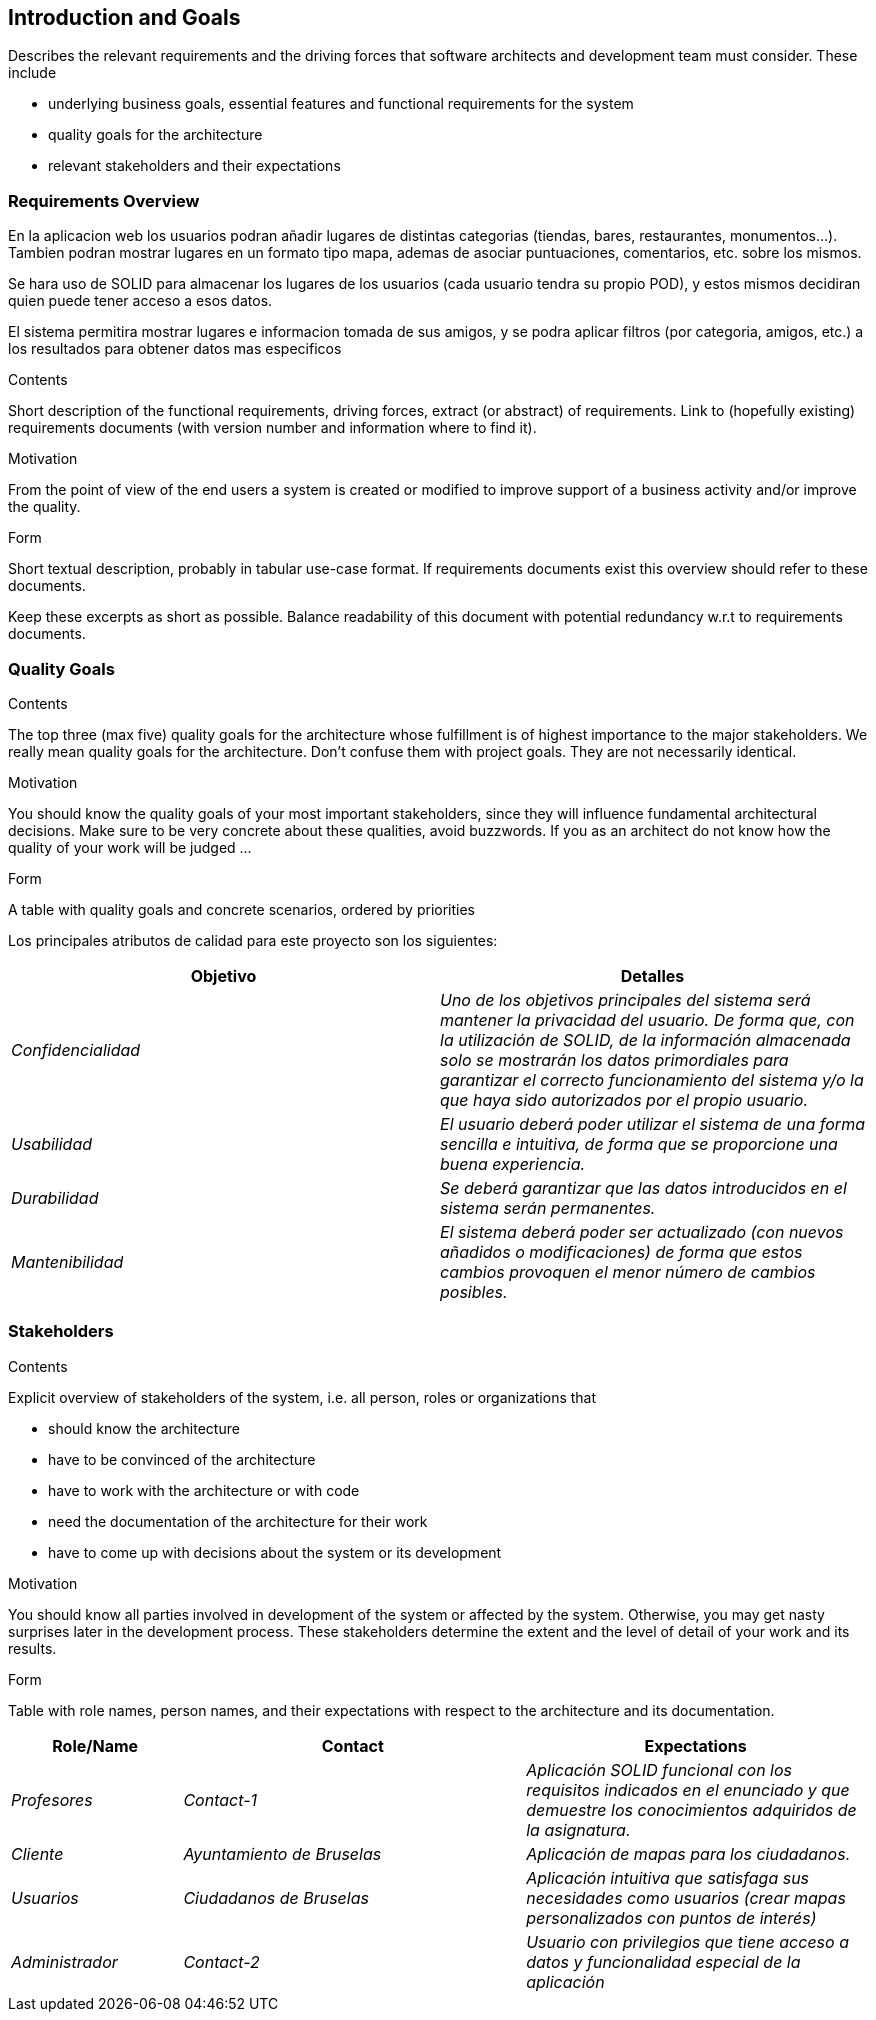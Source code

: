 [[section-introduction-and-goals]]
== Introduction and Goals

[role="arc42help"]
****
Describes the relevant requirements and the driving forces that software architects and development team must consider. These include

* underlying business goals, essential features and functional requirements for the system
* quality goals for the architecture
* relevant stakeholders and their expectations
****

=== Requirements Overview
En la aplicacion web los usuarios podran añadir lugares de distintas categorias (tiendas, bares, restaurantes, monumentos...). Tambien podran mostrar lugares en un formato tipo mapa, ademas de asociar puntuaciones, comentarios, etc. sobre los mismos.

Se hara uso de SOLID para almacenar los lugares de los usuarios (cada usuario tendra su propio POD), y estos mismos decidiran quien puede tener acceso a esos datos.

El sistema permitira mostrar lugares e informacion tomada de sus amigos, y se podra aplicar filtros (por categoria, amigos, etc.) a los resultados para obtener datos mas especificos 

[role="arc42help"]
****
.Contents
Short description of the functional requirements, driving forces, extract (or abstract)
of requirements. Link to (hopefully existing) requirements documents
(with version number and information where to find it).

.Motivation
From the point of view of the end users a system is created or modified to
improve support of a business activity and/or improve the quality.

.Form
Short textual description, probably in tabular use-case format.
If requirements documents exist this overview should refer to these documents.

Keep these excerpts as short as possible. Balance readability of this document with potential redundancy w.r.t to requirements documents.
****

=== Quality Goals

[role="arc42help"]
****
.Contents
The top three (max five) quality goals for the architecture whose fulfillment is of highest importance to the major stakeholders. We really mean quality goals for the architecture. Don't confuse them with project goals. They are not necessarily identical.

.Motivation
You should know the quality goals of your most important stakeholders, since they will influence fundamental architectural decisions. Make sure to be very concrete about these qualities, avoid buzzwords.
If you as an architect do not know how the quality of your work will be judged …

.Form
A table with quality goals and concrete scenarios, ordered by priorities
****

Los principales atributos de calidad para este proyecto son los siguientes:

[options="header",cols="1,1"]
|===
|Objetivo|Detalles
| _Confidencialidad_ | _Uno de los objetivos principales del sistema será mantener la privacidad del usuario. De forma que, con la utilización de SOLID, de la información almacenada solo se mostrarán los datos primordiales para garantizar el correcto funcionamiento del sistema y/o la que haya sido autorizados por el propio usuario._
| _Usabilidad_ | _El usuario deberá poder utilizar el sistema de una forma sencilla e intuitiva, de forma que se proporcione una buena experiencia._
| _Durabilidad_ | _Se deberá garantizar que las datos introducidos en el sistema serán permanentes._
| _Mantenibilidad_ | _El sistema deberá poder ser actualizado (con nuevos añadidos o modificaciones) de forma que estos cambios provoquen el menor número de cambios posibles._
|===


=== Stakeholders

[role="arc42help"]
****
.Contents
Explicit overview of stakeholders of the system, i.e. all person, roles or organizations that

* should know the architecture
* have to be convinced of the architecture
* have to work with the architecture or with code
* need the documentation of the architecture for their work
* have to come up with decisions about the system or its development

.Motivation
You should know all parties involved in development of the system or affected by the system.
Otherwise, you may get nasty surprises later in the development process.
These stakeholders determine the extent and the level of detail of your work and its results.

.Form
Table with role names, person names, and their expectations with respect to the architecture and its documentation.
****

[options="header",cols="1,2,2"]
|===
|Role/Name|Contact|Expectations
| _Profesores_ | _Contact-1_ | _Aplicación SOLID funcional con los requisitos indicados en el enunciado y que demuestre los conocimientos adquiridos
de la asignatura._
| _Cliente_ | _Ayuntamiento de Bruselas_ | _Aplicación de mapas para los ciudadanos._
| _Usuarios_ | _Ciudadanos de Bruselas_ | _Aplicación intuitiva que satisfaga sus necesidades como usuarios (crear mapas personalizados con puntos de
interés)_
| _Administrador_ | _Contact-2_ | _Usuario con privilegios que tiene acceso a datos y funcionalidad especial de la aplicación_
|===
